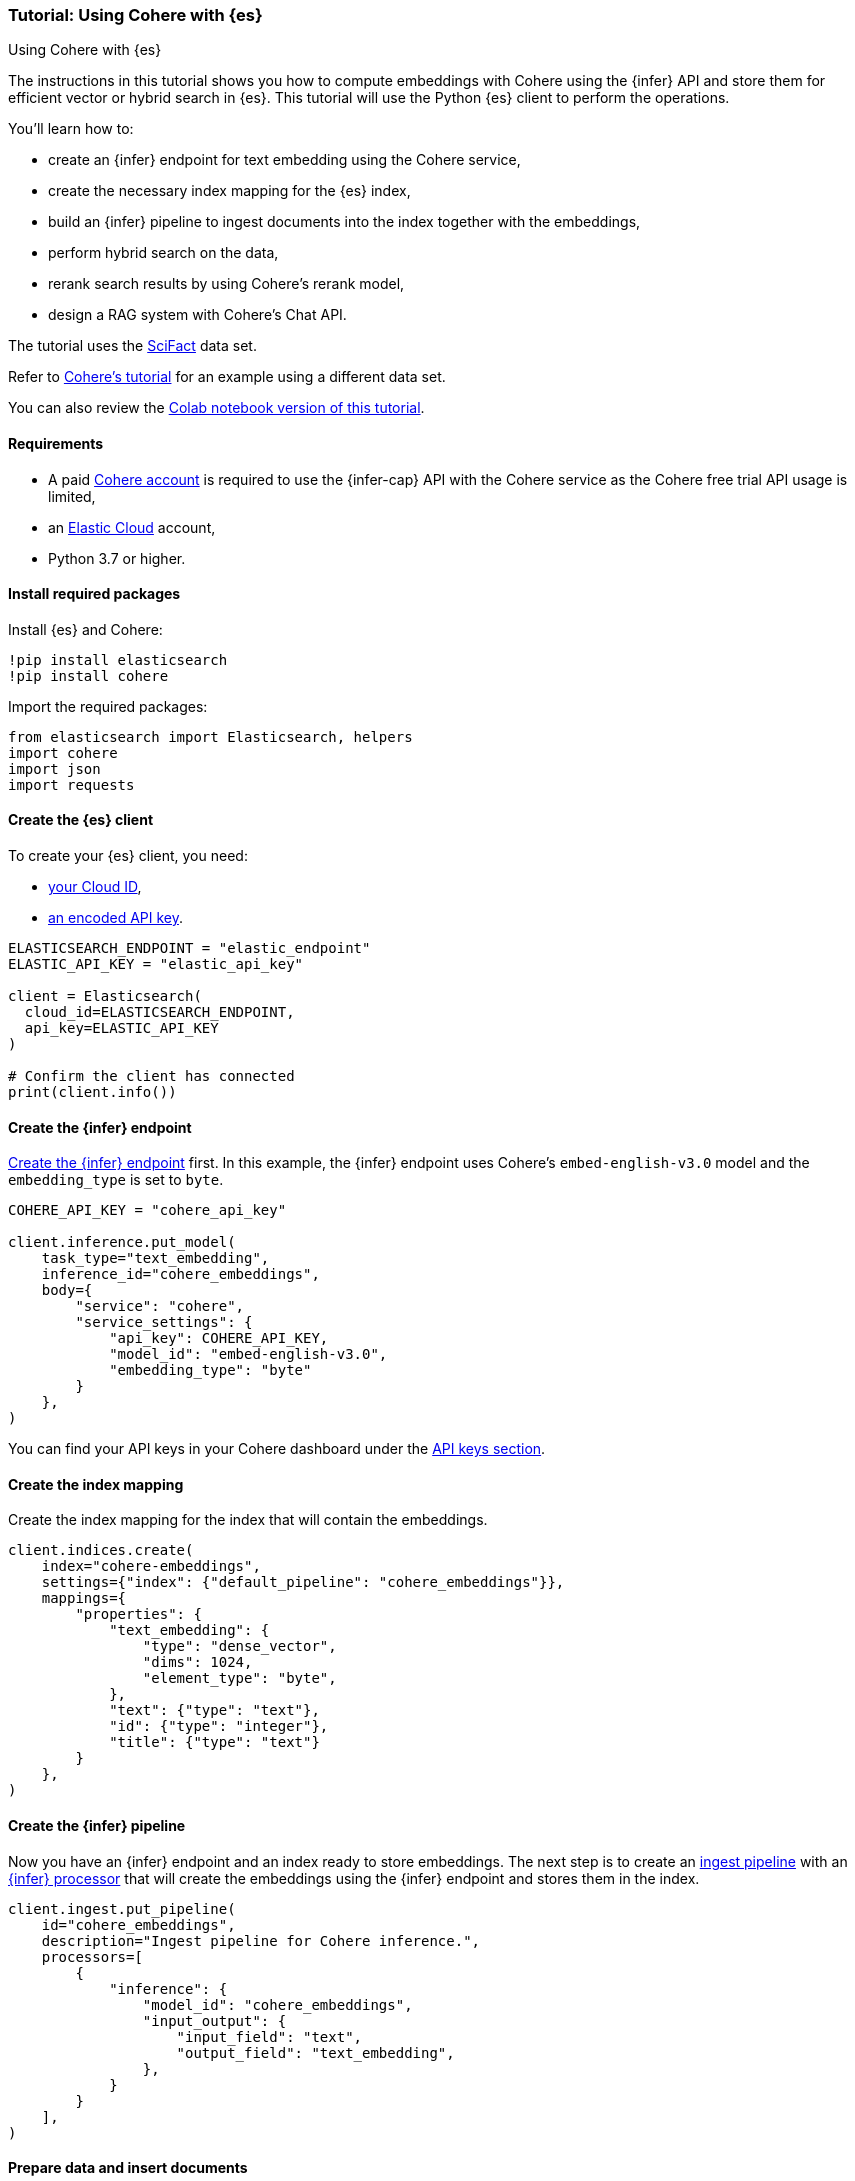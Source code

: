 [[cohere-es]]
=== Tutorial: Using Cohere with {es}
++++
<titleabbrev>Using Cohere with {es}</titleabbrev>
++++

The instructions in this tutorial shows you how to compute embeddings with
Cohere using the {infer} API and store them for efficient vector or hybrid
search in {es}. This tutorial will use the Python {es} client to perform the
operations.

You'll learn how to:

* create an {infer} endpoint for text embedding using the Cohere service,
* create the necessary index mapping for the {es} index,
* build an {infer} pipeline to ingest documents into the index together with the
embeddings,
* perform hybrid search on the data,
* rerank search results by using Cohere's rerank model,
* design a RAG system with Cohere's Chat API.

The tutorial uses the https://huggingface.co/datasets/mteb/scifact[SciFact] data
set.

Refer to https://docs.cohere.com/docs/elasticsearch-and-cohere[Cohere's tutorial]
for an example using a different data set.

You can also review the https://colab.research.google.com/github/elastic/elasticsearch-labs/blob/main/notebooks/integrations/cohere/cohere-elasticsearch.ipynb[Colab notebook version of this tutorial].


[discrete]
[[cohere-es-req]]
==== Requirements

* A paid https://cohere.com/[Cohere account] is required to use the {infer-cap} API with the Cohere service as the Cohere free trial API usage is limited,
* an https://www.elastic.co/guide/en/cloud/current/ec-getting-started.html[Elastic Cloud] account,
* Python 3.7 or higher.


[discrete]
[[cohere-es-packages]]
==== Install required packages

Install {es} and Cohere:

[source,py]
------------------------------------------------------------
!pip install elasticsearch
!pip install cohere
------------------------------------------------------------

Import the required packages:

[source,py]
------------------------------------------------------------
from elasticsearch import Elasticsearch, helpers
import cohere
import json
import requests
------------------------------------------------------------

[discrete]
[[cohere-es-client]]
==== Create the {es} client

To create your {es} client, you need:

* https://www.elastic.co/search-labs/tutorials/install-elasticsearch/elastic-cloud#finding-your-cloud-id[your Cloud ID],
* https://www.elastic.co/search-labs/tutorials/install-elasticsearch/elastic-cloud#creating-an-api-key[an encoded API key].

[source,py]
------------------------------------------------------------
ELASTICSEARCH_ENDPOINT = "elastic_endpoint"
ELASTIC_API_KEY = "elastic_api_key"

client = Elasticsearch(
  cloud_id=ELASTICSEARCH_ENDPOINT,
  api_key=ELASTIC_API_KEY
)

# Confirm the client has connected
print(client.info())
------------------------------------------------------------


[discrete]
[[cohere-es-infer-endpoint]]
==== Create the {infer} endpoint

<<put-inference-api,Create the {infer} endpoint>> first. In this example, the
{infer} endpoint uses Cohere's `embed-english-v3.0` model and the
`embedding_type` is set to `byte`.

[source,py]
------------------------------------------------------------
COHERE_API_KEY = "cohere_api_key"

client.inference.put_model(
    task_type="text_embedding",
    inference_id="cohere_embeddings",
    body={
        "service": "cohere",
        "service_settings": {
            "api_key": COHERE_API_KEY,
            "model_id": "embed-english-v3.0",
            "embedding_type": "byte"
        }
    },
)
------------------------------------------------------------

You can find your API keys in your Cohere dashboard under the
https://dashboard.cohere.com/api-keys[API keys section].


[discrete]
[[cohere-es-index-mapping]]
==== Create the index mapping

Create the index mapping for the index that will contain the embeddings.

[source,py]
------------------------------------------------------------
client.indices.create(
    index="cohere-embeddings",
    settings={"index": {"default_pipeline": "cohere_embeddings"}},
    mappings={
        "properties": {
            "text_embedding": {
                "type": "dense_vector",
                "dims": 1024,
                "element_type": "byte",
            },
            "text": {"type": "text"},
            "id": {"type": "integer"},
            "title": {"type": "text"}
        }
    },
)
------------------------------------------------------------


[discrete]
[[cohere-es-infer-pipeline]]
==== Create the {infer} pipeline

Now you have an {infer} endpoint and an index ready to store embeddings. The
next step is to create an <<ingest,ingest pipeline>> with an
<<inference-processor,{infer} processor>> that will create the embeddings using
the {infer} endpoint and stores them in the index.

[source,py]
--------------------------------------------------
client.ingest.put_pipeline(
    id="cohere_embeddings",
    description="Ingest pipeline for Cohere inference.",
    processors=[
        {
            "inference": {
                "model_id": "cohere_embeddings",
                "input_output": {
                    "input_field": "text",
                    "output_field": "text_embedding",
                },
            }
        }
    ],
)
--------------------------------------------------


[discrete]
[[cohere-es-insert-documents]]
==== Prepare data and insert documents

This example uses the https://huggingface.co/datasets/mteb/scifact[SciFact] data
set that you can find on HuggingFace.

[source,py]
--------------------------------------------------
url = 'https://huggingface.co/datasets/mteb/scifact/raw/main/corpus.jsonl'

# Fetch the JSONL data from the URL
response = requests.get(url)
response.raise_for_status()  # Ensure noticing bad responses

# Split the content by new lines and parse each line as JSON
data = [json.loads(line) for line in response.text.strip().split('\n') if line]
# Now data is a list of dictionaries

# Change `_id` key to `id` as `_id` is a reserved key in Elasticsearch.
for item in data:
    if '_id' in item:
        item['id'] = item.pop('_id')

# Prepare the documents to be indexed
documents = []
for line in data:
    data_dict = line
    documents.append({
        "_index": "cohere-embeddings",
        "_source": data_dict,
        }
      )

# Use the bulk endpoint to index
helpers.bulk(client, documents)

print("Data ingestion completed, text embeddings generated!")
--------------------------------------------------

Your index is populated with the SciFact data and text embeddings for the text
field.


[discrete]
[[cohere-es-hybrid-search]]
==== Hybrid search

Let's start querying the index!

The code below performs a hybrid search. The `kNN` query computes the relevance
of search results based on vector similarity using the `text_embedding` field,
the lexical search query uses BM25 retrieval to compute keyword similarity on
the `title` and `text` fields.

[source,py]
--------------------------------------------------
query = "What is biosimilarity?"

response = client.search(
    index="cohere-embeddings",
    size=100,
    knn={
        "field": "text_embedding",
        "query_vector_builder": {
            "text_embedding": {
                "model_id": "cohere_embeddings",
                "model_text": query,
            }
        },
        "k": 10,
        "num_candidates": 50,
    },
    query={
        "multi_match": {
            "query": query,
            "fields": ["text", "title"]
        }
    }
)

raw_documents = response["hits"]["hits"]

# Display the first 10 results
for document in raw_documents[0:10]:
  print(f'Title: {document["_source"]["title"]}\nText: {document["_source"]["text"]}\n')

# Format the documents for ranking
documents = []
for hit in response["hits"]["hits"]:
    documents.append(hit["_source"]["text"])
--------------------------------------------------


[discrete]
[[cohere-es-rerank-results]]
===== Rerank search results

To combine the results more effectively, use 
https://docs.cohere.com/docs/rerank-2[Cohere's Rerank v3] model through the
{infer} API to provide a more precise semantic reranking of the results.

Create an {infer} endpoint with your Cohere API key and the used model name as
the `model_id` (`rerank-english-v3.0` in this example).

[source,py]
--------------------------------------------------
client.inference.put_model(
    task_type="rerank",
    inference_id="cohere_rerank",
    body={
        "service": "cohere",
        "service_settings":{
            "api_key": COHERE_API_KEY,
            "model_id": "rerank-english-v3.0"
           },
        "task_settings": {
            "top_n": 10,
        },
    }
)
--------------------------------------------------

Rerank the results using the new {infer} endpoint.

[source,py]
--------------------------------------------------
# Pass the query and the search results to the service
response = client.inference.inference(
    inference_id="cohere_rerank",
    body={
        "query": query,
        "input": documents,
        "task_settings": {
            "return_documents": False
            }
        }
)

# Reconstruct the input documents based on the index provided in the rereank response
ranked_documents = []
for document in response.body["rerank"]:
  ranked_documents.append({
      "title": raw_documents[int(document["index"])]["_source"]["title"],
      "text": raw_documents[int(document["index"])]["_source"]["text"]
  })

# Print the top 10 results
for document in ranked_documents[0:10]:
  print(f"Title: {document['title']}\nText: {document['text']}\n")
--------------------------------------------------

The response is a list of documents in descending order of relevance. Each
document has a corresponding index that reflects the order of the documents when 
they were sent to the {infer} endpoint.


[discrete]
[[cohere-es-rag]]
==== Retrieval Augmented Generation (RAG) with Cohere and {es}

https://docs.cohere.com/docs/retrieval-augmented-generation-rag[RAG] is a method for generating text using additional information fetched from an external data source.
With the ranked results, you can build a RAG system on the top of what you previously created by using https://docs.cohere.com/docs/chat-api[Cohere's Chat API].

Pass in the retrieved documents and the query to receive a grounded response using Cohere's newest generative model https://docs.cohere.com/docs/command-r-plus[Command R+].

Then pass in the query and the documents to the Chat API, and print out the response. 

[source,py]
--------------------------------------------------
response = co.chat(message=query, documents=ranked_documents, model='command-r-plus')

source_documents = []
for citation in response.citations:
    for document_id in citation.document_ids:
        if document_id not in source_documents:
            source_documents.append(document_id)

print(f"Query: {query}")
print(f"Response: {response.text}")
print("Sources:")
for document in response.documents:
    if document['id'] in source_documents:
        print(f"{document['title']}: {document['text']}")

--------------------------------------------------

The response will look similar to this:

[source,consol-result]
--------------------------------------------------
Query: What is biosimilarity?
Response: Biosimilarity is based on the comparability concept, which has been used successfully for several decades to ensure close similarity of a biological product before and after a manufacturing change. Over the last 10 years, experience with biosimilars has shown that even complex biotechnology-derived proteins can be copied successfully.
Sources:
Interchangeability of Biosimilars: A European Perspective: (...)
--------------------------------------------------
// NOTCONSOLE
